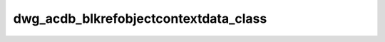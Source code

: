 ================================
dwg_acdb_blkrefobjectcontextdata_class
================================
